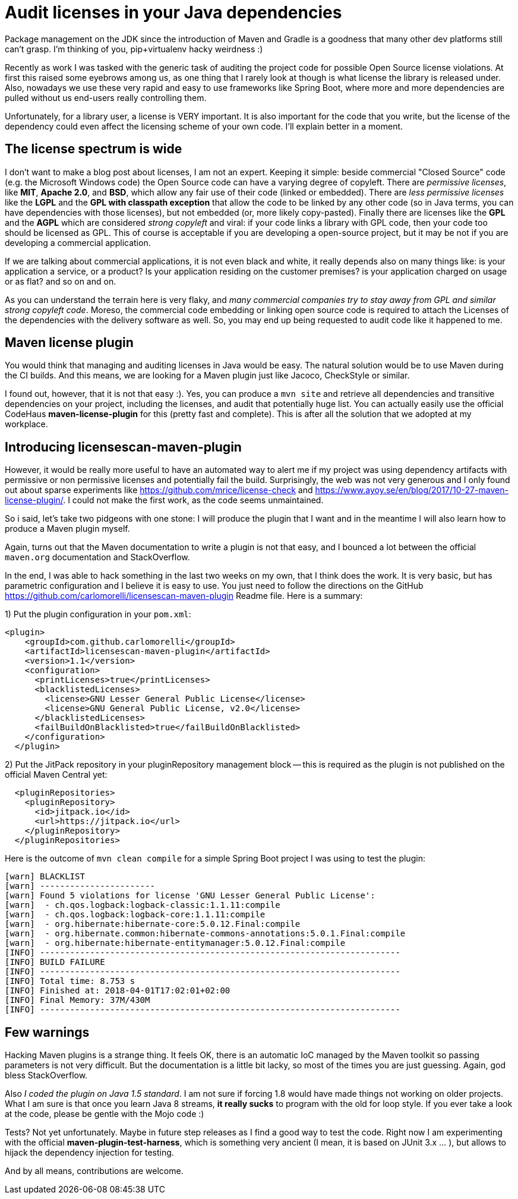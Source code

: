 = Audit licenses in your Java dependencies

:hp-tags: Java, Maven, Mojo, Spring-boot

Package management on the JDK since the introduction of Maven and Gradle is a goodness that many other dev platforms still can't grasp. I'm thinking of you, pip+virtualenv hacky weirdness :) 

Recently as work I was tasked with the generic task of auditing the project code for possible Open Source license violations. At first this raised some eyebrows among us, as one thing that I rarely look at though is what license the library is released under. Also, nowadays we use these very rapid and easy to use frameworks like Spring Boot, where more and more dependencies are pulled without us end-users really controlling them.

Unfortunately, for a library user, a license is VERY important. It is also important for the code that you write, but the license of the dependency could even affect the licensing scheme of your own code. I'll explain better in a moment.

== The license spectrum is wide
I don't want to make a blog post about licenses, I am not an expert. Keeping it simple: beside commercial "Closed Source" code (e.g. the Microsoft Windows code) the Open Source code can have a varying degree of copyleft. There are _permissive licenses_, like *MIT*, *Apache 2.0*, and *BSD*, which allow any fair use of their code (linked or embedded). There are _less permissive licenses_ like the *LGPL* and the *GPL with classpath exception* that allow the code to be linked by any other code (so in Java terms, you can have dependencies with those licenses), but not embedded (or, more likely copy-pasted). 
Finally there are licenses like the *GPL* and the *AGPL* which are considered _strong copyleft_ and viral: if your code links a library with GPL code, then your code too should be licensed as GPL. This of course is acceptable if you are developing a open-source project, but it may be not if you are developing a commercial application. 

If we are talking about commercial applications, it is not even black and white, it really depends also on many things like: is your application a service, or a product? Is your application residing on the customer premises? is your application charged on usage or as flat? and so on and on. 

As you can understand the terrain here is very flaky, and _many commercial companies try to stay away from GPL and similar strong copyleft code_. Moreso, the commercial code embedding or linking open source code is required to attach the Licenses of the dependencies with the delivery software as well. So, you may end up being requested to audit code like it happened to me.

== Maven license plugin
You would think that managing and auditing licenses in Java would be easy. The natural solution would be to use Maven during the CI builds. And this means, we are looking for a Maven plugin just like Jacoco, CheckStyle or similar.

I found out, however, that it is not that easy :). Yes, you can produce a `mvn site` and retrieve all dependencies and transitive dependencies on your project, including the licenses, and audit that potentially huge list. You can actually easily use the official CodeHaus *maven-license-plugin* for this (pretty fast and complete). This is after all the solution that we adopted at my workplace.

== Introducing licensescan-maven-plugin
However, it would be really more useful to have an automated way to alert me if my project was using dependency artifacts with permissive or non permissive licenses and potentially fail the build. Surprisingly, the web was not very generous and I only found out about sparse experiments like https://github.com/mrice/license-check and https://www.ayoy.se/en/blog/2017/10-27-maven-license-plugin/. I could not make the first work, as the code seems unmaintained. 

So i said, let's take two pidgeons with one stone: I will produce the plugin that I want and in the meantime I will also learn how to produce a Maven plugin myself.

Again, turns out that the Maven documentation to write a plugin is not that easy, and I bounced a lot between the official `maven.org` documentation and StackOverflow. 

In the end, I was able to hack something in the last two weeks on my own, that I think does the work. It is very basic, but has parametric configuration and I believe it is easy to use. You just need to follow the directions on the GitHub https://github.com/carlomorelli/licensescan-maven-plugin Readme file. Here is a summary:

1) Put the plugin configuration in your `pom.xml`:
```
<plugin>
    <groupId>com.github.carlomorelli</groupId>
    <artifactId>licensescan-maven-plugin</artifactId>
    <version>1.1</version>
    <configuration>
      <printLicenses>true</printLicenses>
      <blacklistedLicenses>
        <license>GNU Lesser General Public License</license>
        <license>GNU General Public License, v2.0</license>
      </blacklistedLicenses>
      <failBuildOnBlacklisted>true</failBuildOnBlacklisted>
    </configuration>
  </plugin>
```
2) Put the JitPack repository in your pluginRepository management block -- this is required as the plugin is not published on the official Maven Central yet:
```
  <pluginRepositories>
    <pluginRepository>
      <id>jitpack.io</id>
      <url>https://jitpack.io</url>
    </pluginRepository>
  </pluginRepositories>
```

Here is the outcome of `mvn clean compile` for a simple Spring Boot project I was using to test the plugin:
```
[warn] BLACKLIST
[warn] -----------------------
[warn] Found 5 violations for license 'GNU Lesser General Public License':
[warn]  - ch.qos.logback:logback-classic:1.1.11:compile
[warn]  - ch.qos.logback:logback-core:1.1.11:compile
[warn]  - org.hibernate:hibernate-core:5.0.12.Final:compile
[warn]  - org.hibernate.common:hibernate-commons-annotations:5.0.1.Final:compile
[warn]  - org.hibernate:hibernate-entitymanager:5.0.12.Final:compile
[INFO] ------------------------------------------------------------------------
[INFO] BUILD FAILURE
[INFO] ------------------------------------------------------------------------
[INFO] Total time: 8.753 s
[INFO] Finished at: 2018-04-01T17:02:01+02:00
[INFO] Final Memory: 37M/430M
[INFO] ------------------------------------------------------------------------
```

== Few warnings
Hacking Maven plugins is a strange thing. It feels OK, there is an automatic IoC managed by the Maven toolkit so passing parameters is not very difficult. But the documentation is a little bit lacky, so most of the times you are just guessing. Again, god bless StackOverflow.

Also _I coded the plugin on Java 1.5 standard_. I am not sure if forcing 1.8 would have made things not working on older projects. What I am sure is that once you learn Java 8 streams, *it really sucks* to program with the old for loop style. If you ever take a look at the code, please be gentle with the Mojo code :)

Tests? Not yet unfortunately. Maybe in future step releases as I find a good way to test the code. Right now I am experimenting with the official *maven-plugin-test-harness*, which is something very ancient (I mean, it is based on JUnit 3.x ... ), but allows to hijack the dependency injection for testing.

And by all means, contributions are welcome.


